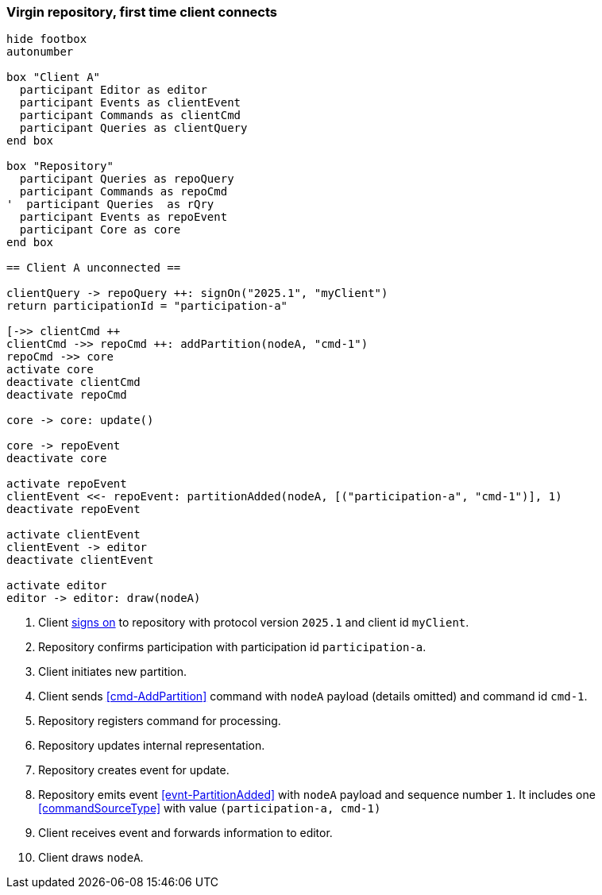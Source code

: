 === Virgin repository, first time client connects

[plantuml,virginRepo,svg]
----
hide footbox
autonumber

box "Client A"
  participant Editor as editor
  participant Events as clientEvent
  participant Commands as clientCmd
  participant Queries as clientQuery
end box

box "Repository"
  participant Queries as repoQuery
  participant Commands as repoCmd
'  participant Queries  as rQry
  participant Events as repoEvent
  participant Core as core
end box

== Client A unconnected ==

clientQuery -> repoQuery ++: signOn("2025.1", "myClient")
return participationId = "participation-a"

[->> clientCmd ++
clientCmd ->> repoCmd ++: addPartition(nodeA, "cmd-1")
repoCmd ->> core
activate core
deactivate clientCmd
deactivate repoCmd

core -> core: update()

core -> repoEvent
deactivate core

activate repoEvent
clientEvent <<- repoEvent: partitionAdded(nodeA, [("participation-a", "cmd-1")], 1)
deactivate repoEvent

activate clientEvent
clientEvent -> editor
deactivate clientEvent

activate editor
editor -> editor: draw(nodeA)
----

1. Client <<qry-SignOn, signs on>> to repository with protocol version `2025.1` and client id `myClient`.
2. Repository confirms participation with participation id `participation-a`.
3. Client initiates new partition.
4. Client sends <<cmd-AddPartition>> command with `nodeA` payload (details omitted) and command id `cmd-1`.
5. Repository registers command for processing.
6. Repository updates internal representation.
7. Repository creates event for update.
8. Repository emits event <<evnt-PartitionAdded>> with `nodeA` payload and sequence number `1`.
It includes one <<commandSourceType>> with value `(participation-a, cmd-1)`
9. Client receives event and forwards information to editor.
10. Client draws `nodeA`.
